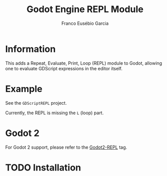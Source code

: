 #+TITLE: Godot Engine REPL Module
#+AUTHOR: Franco Eusébio Garcia

* Information

This adds a Repeat, Evaluate, Print, Loop (REPL) module to Godot, allowing one
to evaluate GDScript expressions in the editor itself.

* Example

See the =GDScriptREPL= project.

Currently, the REPL is missing the =L= (loop) part.

* Godot 2

For Godot 2 support, please refer to the [[https://github.com/francogarcia/GD-REPL/tree/Godot2-REPL][Godot2-REPL]] tag.

* TODO Installation
